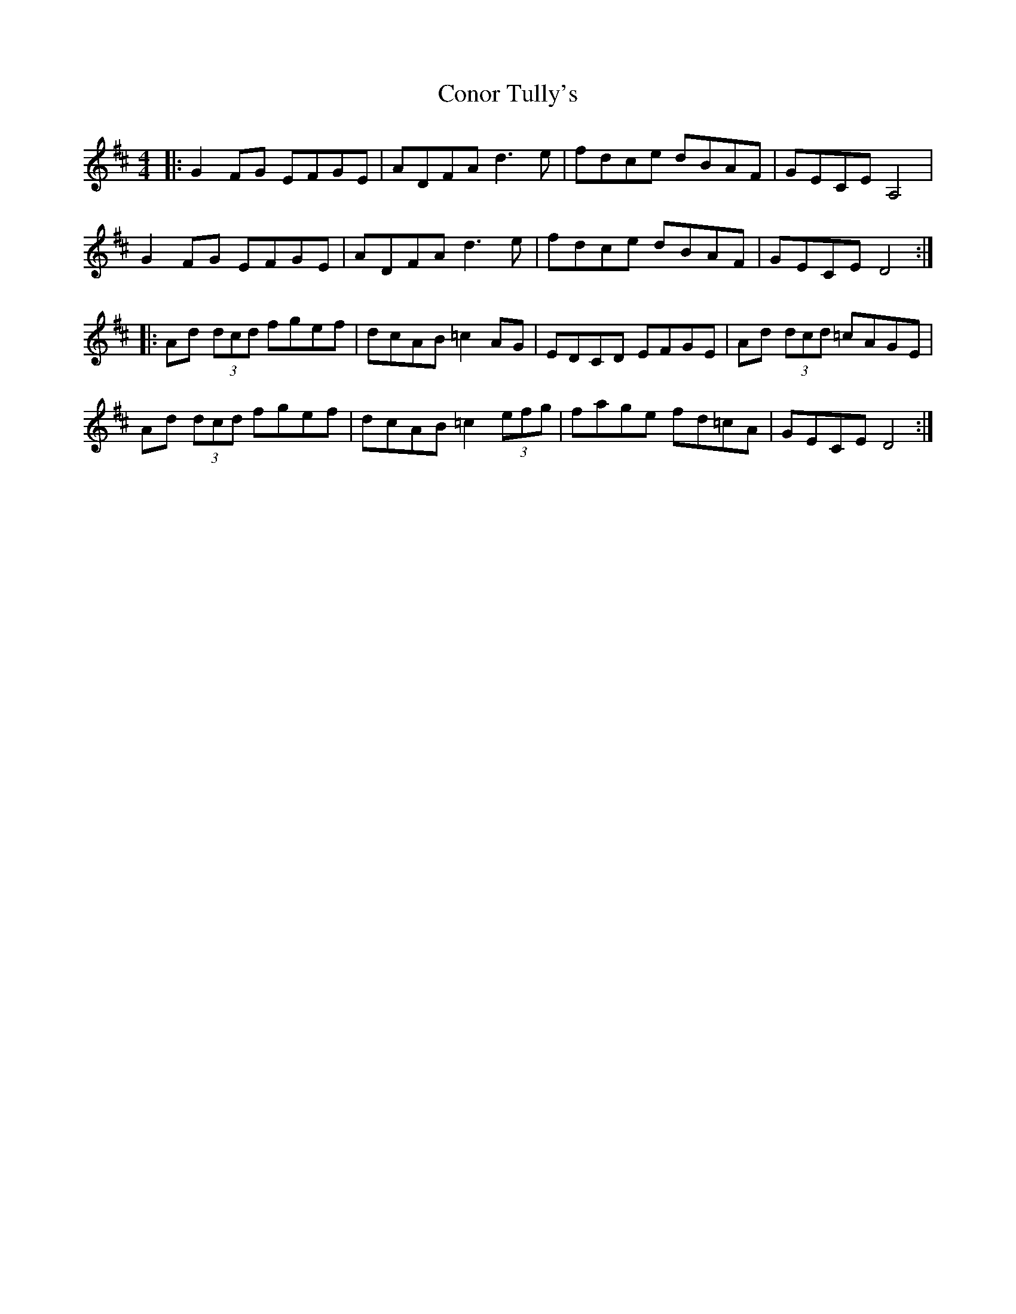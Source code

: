 X: 8077
T: Conor Tully's
R: hornpipe
M: 4/4
K: Dmajor
|:G2 FG EFGE|ADFA d3 e|fdce dBAF|GECE A,4|
G2 FG EFGE|ADFA d3 e|fdce dBAF|GECE D4:|
|:Ad (3dcd fgef|dcAB =c2 AG|EDCD EFGE|Ad (3dcd =cAGE|
Ad (3dcd fgef|dcAB =c2 (3efg|fage fd=cA|GECE D4:|

